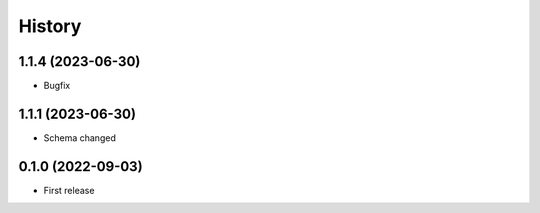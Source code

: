=======
History
=======


1.1.4 (2023-06-30)
------------------

* Bugfix


1.1.1 (2023-06-30)
------------------

* Schema changed


0.1.0 (2022-09-03)
------------------

* First release
